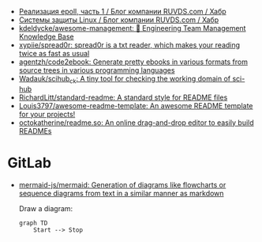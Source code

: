 :PROPERTIES:
:ID:       09652312-2883-4985-8939-b0b51dbfd9d2
:END:
- [[https://habr.com/ru/company/ruvds/blog/523946/][Реализация epoll, часть 1 / Блог компании RUVDS.com / Хабр]]
- [[https://habr.com/ru/company/ruvds/blog/523872/][Системы защиты Linux / Блог компании RUVDS.com / Хабр]]
- [[https://github.com/kdeldycke/awesome-management#engineers][kdeldycke/awesome-management: 👔 Engineering Team Management Knowledge Base]]
- [[https://github.com/xypiie/spread0r][xypiie/spread0r: spread0r is a txt reader, which makes your reading twice as fast as usual]]
- [[https://github.com/agentzh/code2ebook][agentzh/code2ebook: Generate pretty ebooks in various formats from source trees in various programming languages]]
- [[https://github.com/Wadauk/scihub_ck][Wadauk/scihub_ck: A tiny tool for checking the working domain of sci-hub]]
- [[https://github.com/RichardLitt/standard-readme][RichardLitt/standard-readme: A standard style for README files]]
- [[https://github.com/Louis3797/awesome-readme-template][Louis3797/awesome-readme-template: An awesome README template for your projects!]]
- [[https://github.com/octokatherine/readme.so][octokatherine/readme.so: An online drag-and-drop editor to easily build READMEs]]

* GitLab

- [[https://github.com/mermaid-js/mermaid][mermaid-js/mermaid: Generation of diagrams like flowcharts or sequence diagrams from text in a similar manner as markdown]]

  Draw a diagram:
  #+begin_src mermaid
    graph TD
        Start --> Stop
  #+end_src
